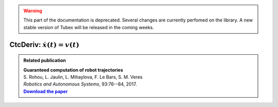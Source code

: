 .. _sec-manual-ctcderiv-label:

.. warning::
  
  This part of the documentation is deprecated. Several changes are currently perfomed on the library.
  A new stable version of Tubex will be released in the coming weeks.

*********************************
CtcDeriv: :math:`\dot{x}(t)=v(t)`
*********************************

.. |tubint-pdf| replace:: **Download the paper**
.. _tubint-pdf: http://simon-rohou.fr/research/tubint/tubint_paper.pdf

.. admonition:: Related publication
  
  | **Guaranteed computation of robot trajectories**
  | S. Rohou, L. Jaulin, L. Mihaylova, F. Le Bars, S. M. Veres
  | *Robotics and Autonomous Systems*, 93:76--84, 2017.
  | |tubint-pdf|_
